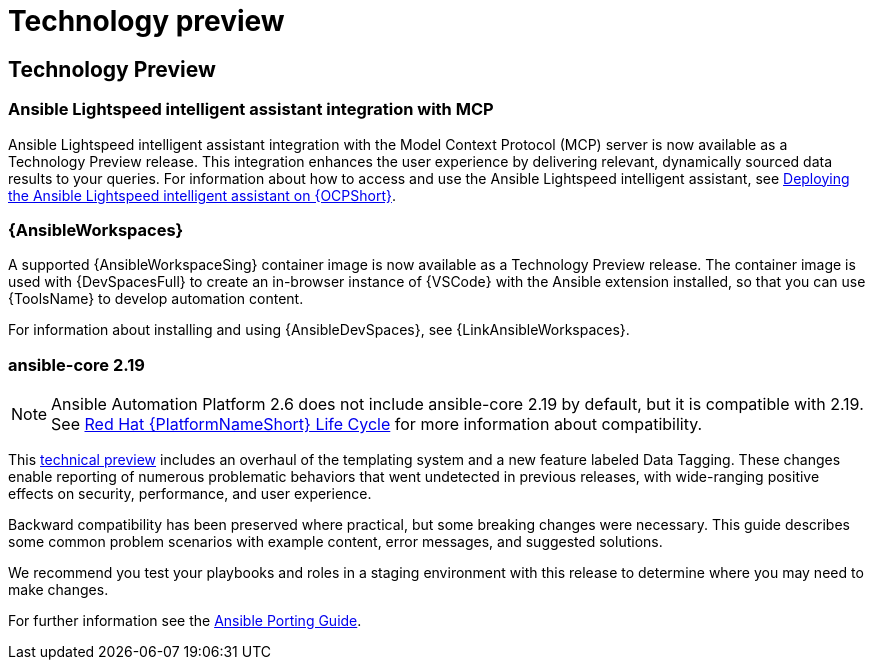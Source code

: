 :_mod-docs-content-type: REFERENCE

[[tech-preview]]
= Technology preview


== Technology Preview

=== Ansible Lightspeed intelligent assistant integration with MCP

Ansible Lightspeed intelligent assistant integration with the Model Context Protocol (MCP) server is now available as a Technology Preview release. This integration enhances the user experience by delivering relevant, dynamically sourced data results to your queries. For information about how to access and use the Ansible Lightspeed intelligent assistant, see link:https://docs.redhat.com/en/documentation/red_hat_ansible_automation_platform/2.6/html/installing_on_openshift_container_platform/deploying-chatbot-operator[Deploying the Ansible Lightspeed intelligent assistant on {OCPShort}].

=== {AnsibleWorkspaces}

A supported {AnsibleWorkspaceSing} container image is now available as a Technology Preview release.
The container image is used with {DevSpacesFull} to create an in-browser instance of {VSCode} with the Ansible extension installed, so that you can use {ToolsName} to develop automation content.

For information about installing and using {AnsibleDevSpaces}, see {LinkAnsibleWorkspaces}.


=== ansible-core 2.19
[NOTE]
====
Ansible Automation Platform 2.6 does not include ansible-core 2.19 by default, but it is compatible with 2.19. See link:https://access.redhat.com/support/policy/updates/ansible-automation-platform[Red Hat {PlatformNameShort} Life Cycle] for more information about compatibility.
====

This link:https://access.redhat.com/articles/7128367[technical preview] includes an overhaul of the templating system and a new feature labeled Data Tagging. These changes enable reporting of numerous problematic behaviors that went undetected in previous releases, with wide-ranging positive effects on security, performance, and user experience.

Backward compatibility has been preserved where practical, but some breaking changes were necessary. This guide describes some common problem scenarios with example content, error messages, and suggested solutions.

We recommend you test your playbooks and roles in a staging environment with this release to determine where you may need to make changes.

For further information see the link:https://ansible.readthedocs.io/projects/ansible-core/devel/porting_guides/porting_guide_core_2.19.html#id3[Ansible Porting Guide].

